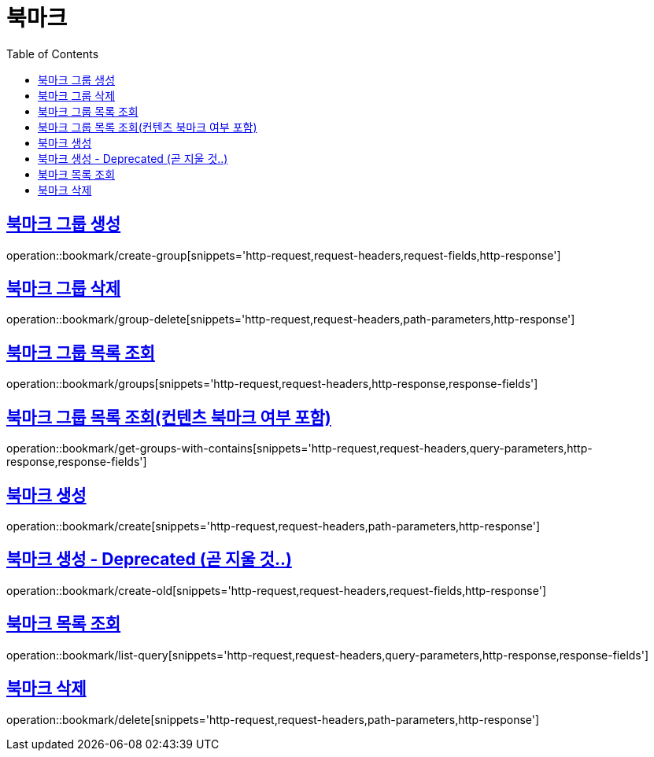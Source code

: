 = 북마크
:doctype: book
:icons: font
:source-highlighter: highlightjs
:toc: left
:toclevels: 2
:sectlinks:


[[create-group]]
== 북마크 그룹 생성

operation::bookmark/create-group[snippets='http-request,request-headers,request-fields,http-response']


[[group-delete]]
== 북마크 그룹 삭제

operation::bookmark/group-delete[snippets='http-request,request-headers,path-parameters,http-response']


[[groups]]
== 북마크 그룹 목록 조회

operation::bookmark/groups[snippets='http-request,request-headers,http-response,response-fields']


[[get-groups-with-contains]]
== 북마크 그룹 목록 조회(컨텐츠 북마크 여부 포함)

operation::bookmark/get-groups-with-contains[snippets='http-request,request-headers,query-parameters,http-response,response-fields']


[[create]]
== 북마크 생성

operation::bookmark/create[snippets='http-request,request-headers,path-parameters,http-response']

[[create-old]]
== 북마크 생성 - Deprecated (곧 지울 것..)

operation::bookmark/create-old[snippets='http-request,request-headers,request-fields,http-response']

[[list-query]]
== 북마크 목록 조회

operation::bookmark/list-query[snippets='http-request,request-headers,query-parameters,http-response,response-fields']

[[delete]]
== 북마크 삭제

operation::bookmark/delete[snippets='http-request,request-headers,path-parameters,http-response']

